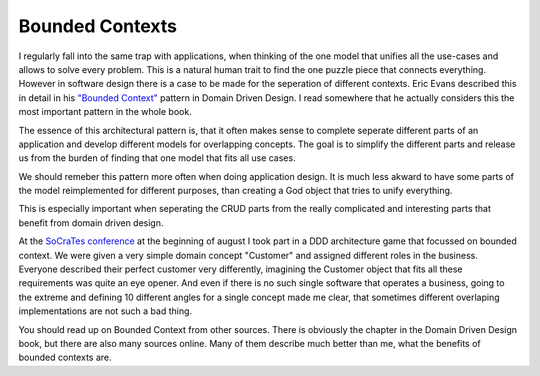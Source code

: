 Bounded Contexts
================

I regularly fall into the same trap with applications, when thinking of the one
model that unifies all the use-cases and allows to solve every problem. This is
a natural human trait to find the one puzzle piece that connects everything.
However in software design there is a case to be made for the seperation of
different contexts. Eric Evans described this in detail in his `"Bounded
Context" <http://domaindrivendesign.org/node/91/>`_ pattern in Domain Driven
Design. I read somewhere that he actually considers this the most important
pattern in the whole book.

The essence of this architectural pattern is, that it often makes sense to
complete seperate different parts of an application and develop different
models for overlapping concepts. The goal is to simplify the different parts
and release us from the burden of finding that one model that fits all use
cases.

We should remeber this pattern more often when doing application design.
It is much less akward to have some parts of the model reimplemented for
different purposes, than creating a God object that tries to unify everything.

This is especially important when seperating the CRUD parts from the really
complicated and interesting parts that benefit from domain driven design.

At the `SoCraTes conference <http://www.socrates-conference.de/>`_ at the
beginning of august I took part in a DDD architecture game that focussed on
bounded context. We were given a very simple domain concept "Customer" and
assigned different roles in the business.  Everyone described their perfect
customer very differently, imagining the Customer object that fits all these
requirements was quite an eye opener. And even if there is no such single
software that operates a business, going to the extreme and defining 10
different angles for a single concept made me clear, that sometimes different
overlaping implementations are not such a bad thing.

You should read up on Bounded Context from other sources. There is obviously
the chapter in the Domain Driven Design book, but there are also many sources
online. Many of them describe much better than me, what the benefits of bounded
contexts are.

.. author:: default
.. categories:: none
.. tags:: none
.. comments::
